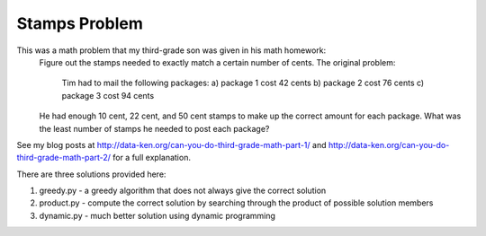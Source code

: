 Stamps Problem
==============
This was a math problem that my third-grade son was given in his math homework:
    Figure out the stamps needed to exactly match a certain number of cents.
    The original problem:
        Tim had to mail the following packages:
        a) package 1 cost 42 cents
        b) package 2 cost 76 cents
        c) package 3 cost 94 cents

    He had enough 10 cent, 22 cent, and 50 cent stamps to make up the correct
    amount for each package. What was the least number of stamps he needed to
    post each package?

See my blog posts at http://data-ken.org/can-you-do-third-grade-math-part-1/ and
http://data-ken.org/can-you-do-third-grade-math-part-2/ for a full explanation.

There are three solutions provided here:

1. greedy.py - a greedy algorithm that does not always give the correct solution
2. product.py - compute the correct solution by searching through the product of possible solution members
3. dynamic.py - much better solution using dynamic programming
